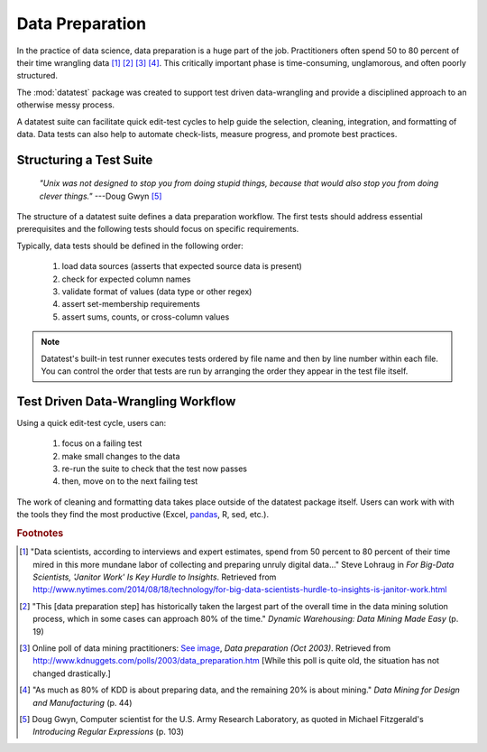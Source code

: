 
.. meta::
    :description: A discussion about the need for a structured approach
                  to data preparation and data-wrangling.
    :keywords: data preparation, data-wrangling, test driven, structured,
               data science


################
Data Preparation
################

In the practice of data science, data preparation is a huge part of
the job. Practitioners often spend 50 to 80 percent of their time
wrangling data [1]_ [2]_ [3]_ [4]_.  This critically important phase
is time-consuming, unglamorous, and often poorly structured.

The :mod:`datatest` package was created to support test driven
data-wrangling and provide a disciplined approach to an otherwise
messy process.

A datatest suite can facilitate quick edit-test cycles to help guide
the selection, cleaning, integration, and formatting of data. Data tests
can also help to automate check-lists, measure progress, and promote
best practices.


************************
Structuring a Test Suite
************************

.. epigraph::

    *"Unix was not designed to stop you from doing stupid things,
    because that would also stop you from doing clever things."*
    ---Doug Gwyn [5]_

The structure of a datatest suite defines a data preparation workflow.
The first tests should address essential prerequisites and the following
tests should focus on specific requirements.

Typically, data tests should be defined in the following order:

 1. load data sources (asserts that expected source data is present)
 2. check for expected column names
 3. validate format of values (data type or other regex)
 4. assert set-membership requirements
 5. assert sums, counts, or cross-column values

.. note::

    Datatest's built-in test runner executes tests ordered
    by file name and then by line number within each file.
    You can control the order that tests are run by arranging
    the order they appear in the test file itself.


***********************************
Test Driven Data-Wrangling Workflow
***********************************

Using a quick edit-test cycle, users can:

 1. focus on a failing test
 2. make small changes to the data
 3. re-run the suite to check that the test now passes
 4. then, move on to the next failing test

The work of cleaning and formatting data takes place outside of the
datatest package itself.  Users can work with with the tools they find
the most productive (Excel, `pandas <http://pandas.pydata.org/>`_, R,
sed, etc.).


.. rubric:: Footnotes

.. [1] "Data scientists, according to interviews and expert estimates, spend
        from 50 percent to 80 percent of their time mired in this more mundane
        labor of collecting and preparing unruly digital data..." Steve Lohraug
        in *For Big-Data Scientists, 'Janitor Work' Is Key Hurdle to Insights*.
        Retrieved from http://www.nytimes.com/2014/08/18/technology/for-big-data-scientists-hurdle-to-insights-is-janitor-work.html

.. [2] "This [data preparation step] has historically taken the largest part
        of the overall time in the data mining solution process, which in some
        cases can approach 80% of the time." *Dynamic Warehousing: Data Mining
        Made Easy* (p. 19)

.. [3] Online poll of data mining practitioners: `See image <../_static/data_prep_poll.png>`_,
       *Data preparation (Oct 2003)*.
       Retrieved from http://www.kdnuggets.com/polls/2003/data_preparation.htm
       [While this poll is quite old, the situation has not changed
       drastically.]

.. [4] "As much as 80% of KDD is about preparing data, and the remaining 20%
        is about mining." *Data Mining for Design and Manufacturing* (p. 44)

.. [5] Doug Gwyn, Computer scientist for the U.S. Army Research Laboratory,
       as quoted in Michael Fitzgerald's *Introducing Regular Expressions*
       (p. 103)
